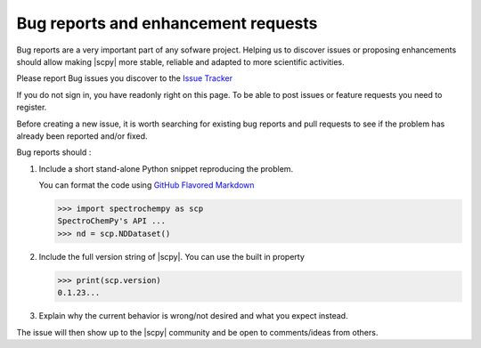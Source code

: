 .. _contributing.bug_reports:

Bug reports and enhancement requests
====================================

Bug reports are a very important part of any sofware project. Helping us to
discover issues or proposing enhancements should allow making |scpy| more
stable, reliable and adapted to more scientific activities.

Please report Bug issues you discover to the
`Issue Tracker  <https://github.com/spectrochempy/spectrochempy/issues>`_

If you do not sign in, you have readonly right on this page.
To be able to post issues or feature requests you need to register.

Before creating a new issue, it is worth searching for existing bug reports and
pull requests to see if the problem has already been reported and/or fixed.

Bug reports should :

#.  Include a short stand-alone Python snippet reproducing the problem.

    You can format the code using `GitHub Flavored Markdown
    <http://github.github.com/github-flavored-markdown/>`_

    .. sourcecode:: python

        >>> import spectrochempy as scp
        SpectroChemPy's API ...
        >>> nd = scp.NDDataset()


#.  Include the full version string of |scpy|. You can use the
    built in property

    .. sourcecode:: python

        >>> print(scp.version)
        0.1.23...


#. Explain why the current behavior is wrong/not desired and what you expect instead.

The issue will then show up to the |scpy| community and be open to comments/ideas
from others.
